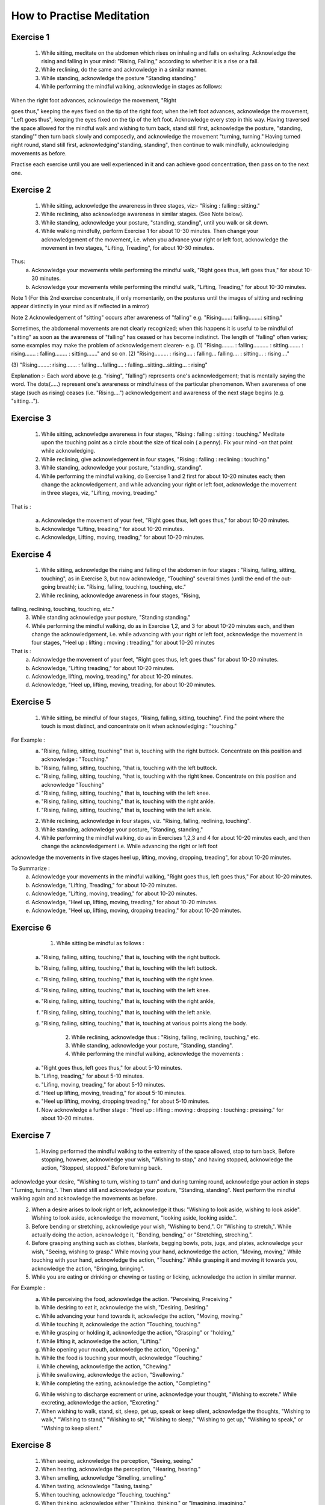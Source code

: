How to Practise Meditation
====================================

Exercise 1
------------

    1. While sitting, meditate on the abdomen which rises on inhaling and falls on exhaling. Acknowledge the rising and falling in your mind: "Rising, Falling," according to whether it is a rise or a fall.
    2. While reclining, do the same and acknowledge in a similar manner.
    3. While standing, acknowledge the posture "Standing standing."
    4. While performing the mindful walking, acknowledge in stages as follows:
When the right foot advances, acknowledge the movement, "Right

goes thus," keeping the eyes fixed on the tip of the right foot; when the left foot advances, acknowledge the movement, "Left goes thus", keeping the eyes fixed on the tip of the left foot. Acknowledge every step in this way. Having traversed the space allowed for the mindful walk and wishing to turn back, stand still first, acknowledge the posture, "standing, standing'" then turn back slowly and composedly, and acknowledge the movement "turning, turning." Having turned right round, stand still first, acknowledging"standing, standing", then continue to walk mindfully, acknowledging movements as before.

Practise each exercise until you are well experienced in it and can achieve good concentration, then pass on to the next one.


Exercise 2
------------

    1. While sitting, acknowledge the awareness in three stages, viz:- "Rising : falling : sitting."
    2. While reclining, also acknowledge awareness in similar stages. (See Note below).
    3. While standing, acknowledge your posture, "standing, standing", until you walk or sit down.
    4. While walking mindfully, perform Exercise 1 for about 10-30 minutes. Then change your acknowledgement of the movement, i.e. when you advance your right or left foot, acknowledge the movement in two stages, "Lifting, Treading", for about 10-30 minutes.

Thus:
        a. Acknowledge your movements while performing the mindful walk, "Right goes thus, left goes thus," for about 10-30 minutes.
        b. Acknowledge your movements while performing the mindful walk, "Lifting, Treading," for about 10-30 minutes.

Note 1	 (For this 2nd exercise concentrate, if only momentarily, on the postures until the images of sitting and reclining appear distinctly in your mind as if reflected in a mirror)

Note 2	Acknowledgement of "sitting" occurs after awareness
of "falling" e.g. "Rising......: falling........: sitting."

Sometimes, the abdomenal movements are not clearly recognized; when this happens it is useful to be mindful of "sitting" as soon as the awareness of "falling" has ceased or has become indistinct. The length of "falling" often varies; some examples may make the problem of acknowledgement clearen-
e.g.	(1) 	"Rising........ : falling.......... : sitting........ :
rising....... : falling........ : sitting......." and
so on.
(2)	"Rising......... : rising.... : falling... falling.... :
sitting... : rising...."


(3) 	"Rising........: rising....... : falling....falling.... :
falling...sitting...sitting... : rising"

Explanation :-
Each word above (e.g. "rising", "falling") represents one's acknowledgement; that is mentally saying the word. The dots(.....) represent one's awareness or mindfulness of the particular phenomenon. When awareness of one stage (such as rising) ceases (i.e. "Rising....") acknowledgement and awareness of the next stage begins (e.g. "sitting...").

Exercise 3
------------

    1. While sitting, acknowledge awareness in four stages, "Rising : falling : sitting : touching." Meditate upon the touching point as a circle about the size of tical coin ( a penny). Fix your mind -on that point while acknowledging.
    2. While reclining, give acknowledgement in four stages, "Rising : falling : reclining : touching."
    3. While standing, acknowledge your posture, "standing, standing".
    4. While performing the mindful walking, do Exercise 1 and 2 first for about 10-20 minutes each; then change the acknowledgement, and while advancing your right or left foot, acknowledge the movement in three stages, viz, "Lifting, moving, treading."

That is :

    a. Acknowledge the movement of your feet, "Right goes thus, left goes thus," for about 10-20 minutes.

    b. Acknowledge "Lifting, treading," for about 10-20 minutes.
    c. Acknowledge, Lifting, moving, treading," for about 10-20 minutes.

Exercise 4
------------

    1. While sitting, acknowledge the rising and falling of the abdomen in four stages : "Rising, falling, sitting, touching", as in Exercise 3, but now acknowledge, "Touching" several times (until the end of the out-going breath); i.e. "Rising, falling, touching, touching, etc."
    2. While reclining, acknowledge awareness in four stages, "Rising,
falling, reclining, touching, touching, etc."
    3. While standing acknowledge your posture, "Standing standing."
    4. While performing the mindful walking, do as in Exercise 1,2, and 3 for about 10-20 minutes each, and then change the acknowledgement, i.e. while advancing with your right or left foot, acknowledge the movement in four stages, "Heel up : lifting : moving : treading," for about 10-20 minutes

That is :
    a. Acknowledge the movement of your feet, "Right goes thus, left goes thus" for about 10-20 minutes.
    b. Acknowledge, "Lifting treading," for about 10-20 minutes.
    c. Acknowledge, lifting, moving, treading," for about 10-20 minutes.
    d. Acknowledge, "Heel up, lifting, moving, treading, for about 10-20 minutes.

Exercise 5
----------

    1. While sitting, be mindful of four stages, "Rising, falling, sitting, touching". Find the point where the touch is most distinct, and concentrate on it when acknowledging : "touching."

For Example :
    a. "Rising, falling, sitting, touching" that is, touching with the right buttock. Concentrate on this position and acknowledge : "Touching."
    b. "Rising, falling, sitting, touching, "that is, touching with the left buttock.
    c. "Rising, falling, sitting, touching, "that is, touching with the right knee. Concentrate on this position and acknowledge "Touching"
    d. "Rising, falling, sitting, touching," that is, touching with the left knee.
    e. "Rising, falling, sitting, touching," that is, touching with the right ankle.
    f. "Rising, falling, sitting, touching," that is, touching with the left ankle.

    2. While reclining, acknowledge in four stages, viz. "Rising, falling, reclining, touching".
    3. While standing, acknowledge your posture, "Standing, standing,"
    4. While performing the mindful walking, do as in Exercises 1,2,3 and 4 for about 10-20 minutes each, and then change the acknowledgement i.e. While advancing the right or left foot


acknowledge the movements in five stages heel up, lifting, moving, dropping, treading", for about 10-20 minutes.

To Summarize :
        a. Acknowledge your movements in the mindful walking, "Right goes thus, left goes thus," For about 10-20 minutes.
        b. Acknowledge, "Lifting, Treading," for about 10-20 minutes.
        c. Acknowledge, "Lifting, moving, treading," for about 10-20 minutes.
        d. Acknowledge, "Heel up, lifting, moving, treading," for about 10-20 minutes.
        e. Acknowledge, "Heel up, lifting, moving, dropping treading," for about 10-20 minutes.
Exercise 6
------------

        1. While sitting be mindful as follows :
    a. "Rising, falling, sitting, touching," that is, touching with the right buttock.
    b. "Rising, falling, sitting, touching," that is, touching with the left buttock.
    c. "Rising, falling, sitting, touching," that is, touching with the right knee.
    d. "Rising, falling, sitting, touching," that is, touching with the left knee.
    e. "Rising, falling, sitting, touching," that is, touching with the right ankle,
    f. "Rising, falling, sitting, touching," that is, touching with the left ankle.
    g. "Rising, falling, sitting, touching," that is, touching at various points along the body.

        2. While reclining, acknowledge thus : "Rising, falling, reclining, touching," etc.
        3. While standing, acknowledge your posture, "Standing, standing".
        4. While performing the mindful walking, acknowledge the movements :

    a. "Right goes thus, left goes thus," for about 5-10 minutes.
    b. "Lifing, treading," for about 5-10 minutes.
    c. "Lifing, moving, treading," for about 5-10 minutes.
    d. "Heel up lifting, moving, treading," for about 5-10 minutes.
    e. "Heel up lifting, moving, dropping treading," for about 5-10 minutes.
    f. Now acknowledge a further stage : "Heel up : lifting : moving : dropping : touching : pressing." for about 10-20 minutes.

Exercise 7
----------

    1. Having performed the mindful walking to the extremity of the space allowed, stop to turn back, Before stopping, however, acknowledge your wish, "Wishing to stop," and having stopped, acknowledge the action, "Stopped, stopped." Before turning back.

acknowledge your desire, "Wishing to turn, wishing to turn" and during turning round, acknowledge your action in steps "Turning, turning,". Then stand still and acknowledge your posture, "Standing, standing". Next perform the mindful walking again and acknowledge the movements as before.
    2. When a desire arises to look right or left, acknowledge it thus: "Wishing to look aside, wishing to look aside". Wishing to look aside, acknowledge the movement, "looking aside, looking aside.".
    3. Before bending or stretching, acknowledge your wish, "Wishing to bend,". Or "Wishing to stretch,". While actually doing the action, acknowledge it, "Bending, bending," or "Stretching, streching,".
    4. Before grasping anything such as clothes, blankets, begging bowls, pots, jugs, and plates, acknowledge your wish, "Seeing, wishing to grasp." While moving your hand, acknowledge the action, "Moving, moving," While touching with your hand, acknowledge the action, "Touching." While grasping it and moving it towards you, acknowledge the action, "Bringing, bringing".
    5. While you are eating or drinking or chewing or tasting or licking, acknowledge the action in similar manner.

For Example :
    a. While perceiving the food, acknowledge the action. "Perceiving, Preceiving."


    b. While desiring to eat it, acknowledge the wish, "Desiring, Desiring."
    c. While advancing your hand towards it, ackowledge the action, "Moving, moving."
    d. While touching it, acknowledge the action "Touching, touching."
    e. While grasping or holding it, acknowledge the action, "Grasping" or "holding,"
    f. While lifting it, acknowledge the action, "Lifting."
    g. While opening your mouth, acknowledge the action, "Opening."
    h. While the food is touching your mouth, acknowledge "Touching."
    i. While chewing, acknowledge the action, "Chewing."
    j. While swallowing, acknowledge the action, "Swallowing."
    k. While completing the eating, acknowledge the action, "Completing."

    6. While wishing to discharge excrement or urine, acknowledge your thought, "Wishing to excrete." While excreting, acknowledge the action, "Excreting."
    7. When wishing to walk, stand, sit, sleep, get up, speak or keep silent, acknowledge the thoughts, "Wishing to walk," "Wishing to stand," "Wishing to sit," "Wishing to sleep," "Wishing to get up," "Wishing to speak," or "Wishing to keep silent."


Exercise 8
----------

            1. When seeing, acknowledge the perception, "Seeing, seeing."
            2. When hearing, acknowledge the perception, "Hearing, hearing."
            3. When smelling, acknowledge "Smelling, smelling."
            4. When tasting, acknowledge "Tasing, tasing."
            5. When touching, acknowledge "Touching, touching."
            6. When thinking, acknowledge either "Thinking, thinking," or "Imagining, imagining."

Exercise 9
----------

    1. While acknowledging the rising and falling of the adbomen in the sitting posture, "Rising, Falling." if any pain occurs, stop for a while, and acknowledge the pain, ache or stiffness, "Painful," "aching" or "stiffness". If the pain is too great to bear, stop the acknowledgement and go back to acknowledging the rising and falling of the abdomen If the pain is still there, change your posture.
    2. If comfort arises, acknowledge it, "Comfort arising"
    3. While reclining or standing, if any comfort or discomfort or indifference arises, acknowledge it, "Comfort arising" or "discomfort arising" or "indifference arising."

If any pain arises during the mindful walk, stop first; then acknowledge the pain as described before,
Note : If any mental image (Nimitta) such as light or a mountain arises, acknowledge it, "Seeing, seeing." until it vanishes.

Exercise 10
-----------
    1. While sitting, if a need for something arises' acknowledge it, "Needing, needing" or, "Desiring, desiring."
    2. If you wish to leave practice through, for example, boredom, or if you see or think of something and feel aversion, acknowledge your thought, e.g. "Discontented," or "Hating."
    3. If you fell sleepy, acknowledge your feeling, "Sleepy"
    4. If your mind is distracted, acknowledge your feeling, "Distracted."
    5. If you have any doubt, acknowledge your thought, "Doubting."
    6. If greed, anger, distraction and doubt, as examples of mental conditions, clear away, acknowledge that also.
    7. While performing the mindful walking, if the mind is distracted stop walking and acknowledge your thought, "Distracted." After the distraction has cleared away, go on with the mindful-walking.

Exercise 11
-----------

    1. If the mind is contented in sight, sound, smell, taste, touch, try to realize that it is a sensual contentment (Kāmagunā). Acknowledge your feeling, "Contented."
    2. When aversion arises, try to realize that it is hatred or a wish for revenge. Acknowledge it "Hating" or "Revenge."
    3. When the mind is jaded or apathetic, try to realize that this feeling is torpor and languor (Thinamidha). Acknowledge it, e.g. "Sleepy".
    4. If the mind is distracted, worried or depressed, try to realise


that distraction and worry (Uddhaccakukkucca) have arisen, and acknowledge such feelings. "Distracted", or Worrying", or "Depressed".
    5. When doubts in respect of mental and physical states (nāmarūpa), ultimate reality and the concepts (paññātti) arise, try to realise that this is sceptical doubt (Vicikicchā). Acknowledge it, "Doubting."

Exercise 12
-----------

        1. Before sitting down, acknowledge your thought, "Wishing to sit down." Then lower yourself slowly in stages and acknowledge the action, "Sitting down" until you touch the floor. Do the acknowledgement in 8-9-10 steps.
        2. While acknowledging "Rising, falling, sitting, touching," and an itch arises, acknowledge it, "Itching." After the acknowledgement if the itch is still there and you want to scratch, acknowledge your desire "Wishing to scratch." When your hand touches the spot, acknowledge the action, "Scratching." When the itch disappears, acknowledge it, "disappearing," and when you lower your hand from the spot, acknowledge your action, "Lowering," until it is where it used to be. Then begin to concentrate on the rise and fall of the abdomen again and acknowledge your awareness, "Rising, falling, sitting, touching,"

Exercise 13
-----------

        1. Before beginning the meditation, make a wish as follows :-"May I be clearly aware of the coming-into-being and passing-away of all mental and physical phenomena appearing to the mind during twenty-four hours." Make this wish this whenever you wish, but spend at least twenty-four hours in meditation during this exercise.
        2. Having made the wish as above, perform the mindful walking first ; then sit down and acknowledge the rising and falling of the abdomen, "Rising, falling, sitting, touching," as described before. Perform the two exercise in alternation throughout the twenty-four hours.

Exercise 14
-----------

    1. Perform the mindful walking first, then proceed as follows :
    a. Make a wish that in a period of one hour, the phenomena of arising and ceasing shall appear at least five times.
    b. If within this hour the phenomena of arising and ceasing appear distinctly, at least five times and possibly as many as sixty-five times reduce the period of the exercise to 30 minutes and make the wish that within these thirty minute the phenomena of arising and ceasing shall appear to you several times.
    c. Make a wish in the same manner and reduce the period of the exercise down to 20-15-10-5 minutes. Within 5 minutes the phenomenon should appear at least twice, but it may


appear as many as six times.
    2. Alternate Walking and sitting exercises for twenty-four hours.

Exercise 15
-----------

    1. Perform the mindful walking first ; then in the sitting posture make a wish to attain steady concentration for 5 minutes. Next acknowledge "Rising, falling, sitting, touching," etc. The resolution is fulfilled if the mind abides in concentration and becomes unconscious of outside phenomena for a 5 full minutes. Keep a careful check on the time and if this exercise cannot be continued for 5 minutes, repeat it until you are successful. Then try to increase the period of full concentration.
    2. Make a resolve to obtain steady concentration without consciousness of outside phenomena for 10 muinutes. If this cannot be achieved yet, try again until you are quite experienced. Then practise further for 15-20-30 minutes to 1 hour, one and a half hour, 2-3-4-5-6-7-8 hours, up to 24 hours.
    3. The number of minutes and hours is to be reckoned from the point of steady concentration with nonconsciousness onwards. In such a condition, we do not experience any feeling. The period wished for being fulfilled, consciousness will return of its own accord as in waking, but this is not waking.

Exercise 15
-----------
Practitioners who have become experienced in practice and would like to qualify as future instructors should perform a

---

Special exercise as follows:

First exercise, to be done in one day.

1. Perform the mindful walking first, then sit as usual and resolve that within one hour the mental and physical states in the process of arising and ceasing shall appear distinctly. Acknowledge ilie awareness, "Rising, falling, sitting, touching", etc. to complete one full hour. While acknowledging, you will perceive the arising ,md ceasing of the mental and physical states more distinctly than before. This insight knowledge is called Udyabbayanana.

After this, resolve that within the succeeding hour only mental and physical states in cessation (or in their passing-away) shall be perceived. Then acknowledge the awareness, "Rising, lulling, sitting, touching," etc. to complete one full hour. While acknowledging, only the passing-away of the mental and physical states will appear, that is, the cessation appears more distinctly than before. This insight is called Bhamganana.

Second exercise, to be done in one day.

l.Perform the mindful walking first, then sit as usual and resolve that within one hour the Bhayañāna shall arise in you. Acknowledge the perceptions, "Rising, falling, sitting, touching," etc. to complete one full hour. While thus acknowledging, fear will arise in your mind. This insight knowledge is therefore known as Bhayañāna.


2. In the succeeding hours, resolve that the Adinavanana shall arise, and acknowledge the perceptions, "Rising, falling, sitting, touching," etc. to complete one full hour. While acknowledging in the sitting posture, there will arise all kinds of afflictions latent in the mental and physical states, such as pain, aching, impermanence, suffering, and anattā. This knowledge is known Adinavanana.

3. In the third successive hour resolve that the Nibbid āñāna shall arise. Acknowledge the awareness, "Rising, falling, sitting, touching," to complete one full full hour. While acknowledging in the sitting posture there will arise revulsion, the mental and physical states appear to you as ugly refuse, full of afflictions and suffering, unpleasant and disgusting, This knowledge is called Nibbidāñāna.

Third exercise, to be done in one day.

1. Perform the mindful walking first ; then sit as usual and resolve that within this hour the Muñcitukamyatāñana shall arise. Acknowledge the perceptions "Rising, falling, sitting, touching", to complete one full hour. While acknowledging in the sitting posture, there will arise a wish to retire, to escape into seclusion. This knowledge is known as Muñcitukamyatāñana.

2. In the succeeding hour resolve that within this hour the Patisamkhañāna shall arise and acknowledge the perceptions, "Rising, falling, sitting, touching," etc. to complete one full hour. While acknowledging in the sitting posture, there will arise an

---

effort to use one's energy to seek detachment and to escape into seclusion. This knowledge is PatisamKhanñāna.

3. In the third successive hour resolve that within this hour the Sarnkharūpekkhañāna, shall arise and acknowledge the perceptions. "Rising, falling, sitting, touching," etc., to complete one full hour. While acknowledging in this posture there will arise equanimity with regard to mental and physical states. This knowledge is know as Sarnkharūpekkhañāna.
* * * * * * *

Q : What are the benefits of performing Insight Meditation (Vipassanā) in the way described? Please expound a little further.

A : There are several benefits as follows :

        1. To give certainty of Truth, and not to be deceived by and not to hold fast to concepts (paññāat ti) which are mere mundane conventions.
        2. To make people truly cultured, having good morals.
        3. To make people love one another, make them feel their unity and to be compassionate towards each other, and to make them have gladness and appreciation when they see others who are joyful.
        4. To bring about a better standard of human behaviour.
        5. To make people know themselves and how to govern themselves.
        6. To cultivate humility.
        7. To bring about realisation of human unity.



        8. To make people abide in gratitude.
        9. To make people Bhikkhus of the Ariya Sangha, as this practice of Dhamma is for the following attainments :-
    a. To be without the five hindrances (Nivarana)
    b. To be without the five stands of sensual pleasure (Kamaguna)
    c. To be without the factors of the "fivefold clinging to existence" (Upādānakakhandha)
    d. To be without the five lower fetters ; the Ego-illusion (Sakkayaditthi), sceptical doubt (Vicikicchā), attachment (or clinging) to mere rules and ritual (Silabbataparamasa), sensuous desire (Kamachanda) and ill-will (Vyāpada)
    e. To be free from the 5-fold destinies (gati).
    f. To be without selfishness in any form ; selfishness in lodgings, selfishness in family, selfishness in property, selfishness in rank and selfishness in Dhamma.
    g. To be without the five higher fetters, set out as craving for life in the world of pure form (Rūparāga), craving for the formless world (Arūparāga), pride, distraction and ignorance.
    h. To be without Cetokhila, the five "nails" which limit the mind, comprising doubt in the Buddha the Dhamma and the Sangha, and in the training and anger against one's fellow-monks.
    i. To be without Cetovinibandha, the five fetters which hinder the mind from making right exertion ; namely : lust for sensuous objects, for the body, for visible things.



---

for eating and sleeping, and leading the monk's life for the sake of heavenly rebirth.
    j. To be free from sorrow, grief, woe and lamentation and attain the Path, Fruition and Nibbāna.
    k. The highest blessing is to succeed as an adept or Arahant. Of lower qualifications are the Never Returner (Anagami), the Once Returner (Sakadagami), and the Stream Winner (Sotapana). Still lower down on the scale are the commoners who have a steady determination to go along the path of righteousness according to the principle :
"Iminā pana ñāñanena samannāgato vipassako Buddhasāsane laddhassāsa laddhapatittho niyagatiko jūlasotapanno nama hoti," meaning, "When the practitioners who are endowed with wisdom have practised Insight Meditation (Vipassanā), they will succeed as minor Sotāpanas, become light hearted, obtain true refuge in Dhamma and have a steady determination to go along the path of righteousness.

Also, the practitioners who have practised Insight Medetation (Vipassana) and gained insight into the arising and ceasing of mental and physical states, are to be considered as blessed as stated thus :

Yoca vassasatam jive apassam udyabbayam akāham jivitam seyyo passto udyabbayam "Those who perceive

---

the arising and ceasing of mental and physical states, even though they live for a day only, are far better than those who never see the arising and ceasing of mental and physical states and live a hundred years."

Q : How long would it take to succeed in the practice of Insight meditation?

A : If the practice is done continuously for 1 day 15 days 1 month, 2-3-4-5-6-7 months or 1-2-3-4-5-6-7 years one would succeed according to whether one's previous merits are strong or weak. The time specified is for the practitioners of medium previous merits. Those with great previous merits, when they practise in the morning, can succeed in the evening, and when they practise in the evening, can succeed in the morning according to the words of the commentator :

"Tikkhapaññam pana sandhāya pātova anusittho sayaṃ visesam adhigāissati   sāyam anusittho  pato   visesam adhigmissatiti vuttam"
"Thus was it said ; to be instructed in the morning and to attain the divine Dhamma in the evening, to be instructed in the evening and to attain the divine Dhamma in the morning, is the way of Tikkha persons endowed with great previous merits".

EXPLANATION OF THE PRACTICE OF INSIGHT
MEDITATION (VIPASSANA) ENDS HERE.

Translator's note
-------------------

This booklet was originally produced by the Central office of the Division of Vipassana Dhura at Mahadhat Monastery several years ago. When the printing committee of Wat Mahadhat decided to reprint it I was asked to check the English. It became obvious that simple correction would not be sufficient, and rewriting was in order. I have frequently referred to the original Thai text, which is remarkably clear and well-organized, in order to clarify several sections of the text and fill in parts which were missing. Obviously some of the experiences described in this book defy expression in any language, but I have aimed for clarity whenever possible.
This part of the book is not intended for people with little experience of meditation. It is intended for meditation teachers and experienced non-Thai meditators who may find it difficult to get a good translation by a competent interpreter.

Helen Jandamit
Vorasak Jandamit


